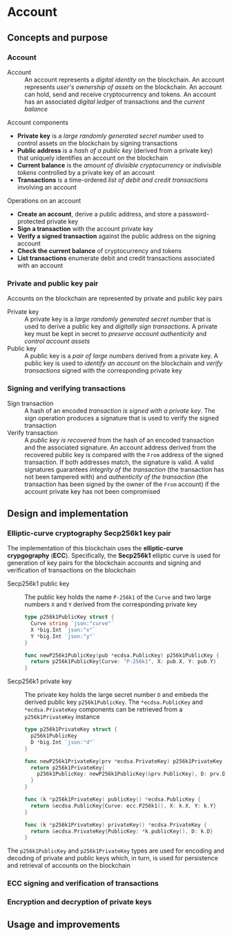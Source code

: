 * Account

** Concepts and purpose

*** Account

- Account :: An account represents a /digital identity/ on the blockchain. An
  account represents /user's ownership of assets/ on the blockchain. An account
  can hold, send and receive cryptocurrency and tokens. An account has an
  associated /digital ledger/ of transactions and the /current balance/

Account components
- *Private key* is a /large randomly generated secret number/ used to control
  assets on the blockchain by signing transactions
- *Public address* is a /hash of a public key/ (derived from a private key) that
  uniquely identifies an account on the blockchain
- *Current balance* is the /amount of divisible cryptocurrency/ or /indivisible
  tokens/ controlled by a private key of an account
- *Transactions* is a time-ordered /list of debit and credit transactions/
  involving an account

Operations on an account
- *Create an account*, derive a public address, and store a password-protected
  private key
- *Sign a transaction* with the account private key
- *Verify a signed transaction* against the public address on the signing
  account
- *Check the current balance* of cryptocurrency and tokens
- *List transactions* enumerate debit and credit transactions associated with an
  account

*** Private and public key pair

Accounts on the blockchain are represented by private and public key pairs

- Private key :: A private key is a /large randomly generated secret number/
  that is used to derive a public key and /digitally sign transactions/. A
  private key must be kept in secret to /preserve account authenticity/ and
  /control account assets/
- Public key :: A public key is a /pair of large numbers/ derived from a private
  key. A public key is used to /identify an account/ on the blockchain and
  /verify transactions/ signed with the corresponding private key

*** Signing and verifying transactions

- Sign transaction :: A hash of an encoded /transaction is signed with a private
  key/. The sign operation produces a signature that is used to verify the
  signed transaction
- Verify transaction :: A /public key is recovered/ from the hash of an encoded
  transaction and the associated signature. An account address derived from the
  recovered public key is compared with the =From= address of the signed
  transaction. If both addresses match, the signature is valid. A valid
  signatures guarantees /integrity of the transaction/ (the transaction has not
  been tampered with) and /authenticity of the transaction/ (the transaction has
  been signed by the owner of the =From= account) if the account private key has
  not been compromised

** Design and implementation

*** Elliptic-curve cryptography Secp256k1 key pair

The implementation of this blockchain uses the *elliptic-curve crypgography*
(*ECC*). Specifically, the *Secp256k1* elliptic curve is used for generation of
key pairs for the blockchain accounts and signing and verification of
transactions on the blockchain

- Secp256k1 public key :: The public key holds the name =P-256k1= of the =Curve=
  and two large numbers =X= and =Y= derived from the corresponding private key
  #+BEGIN_SRC go
type p256k1PublicKey struct {
  Curve string `json:"curve"`
  X *big.Int `json:"x"`
  Y *big.Int `json:"y"`
}

func newP256k1PublicKey(pub *ecdsa.PublicKey) p256k1PublicKey {
  return p256k1PublicKey{Curve: "P-256k1", X: pub.X, Y: pub.Y}
}
  #+END_SRC
- Secp256k1 private key :: The private key holds the large secret number =D= and
  embeds the derived public key =p256k1PublicKey=. The ~*ecdsa.PublicKey~ and
  =*ecdsa.PrivateKey= components can be retrieved from a =p256k1PrivateKey=
  instance
  #+BEGIN_SRC go
type p256k1PrivateKey struct {
  p256k1PublicKey
  D *big.Int `json:"d"`
}

func newP256k1PrivateKey(prv *ecdsa.PrivateKey) p256k1PrivateKey {
  return p256k1PrivateKey{
    p256k1PublicKey: newP256k1PublicKey(&prv.PublicKey), D: prv.D,
  }
}

func (k *p256k1PrivateKey) publicKey() *ecdsa.PublicKey {
  return &ecdsa.PublicKey{Curve: ecc.P256k1(), X: k.X, Y: k.Y}
}

func (k *p256k1PrivateKey) privateKey() *ecdsa.PrivateKey {
  return &ecdsa.PrivateKey{PublicKey: *k.publicKey(), D: k.D}
}
  #+END_SRC

The =p256k1PublicKey= and =p256k1PrivateKey= types are used for encoding and
decoding of private and public keys which, in turn, is used for persistence and
retrieval of accounts on the blockchain

*** ECC signing and verification of transactions

*** Encryption and decryption of private keys

** Usage and improvements

